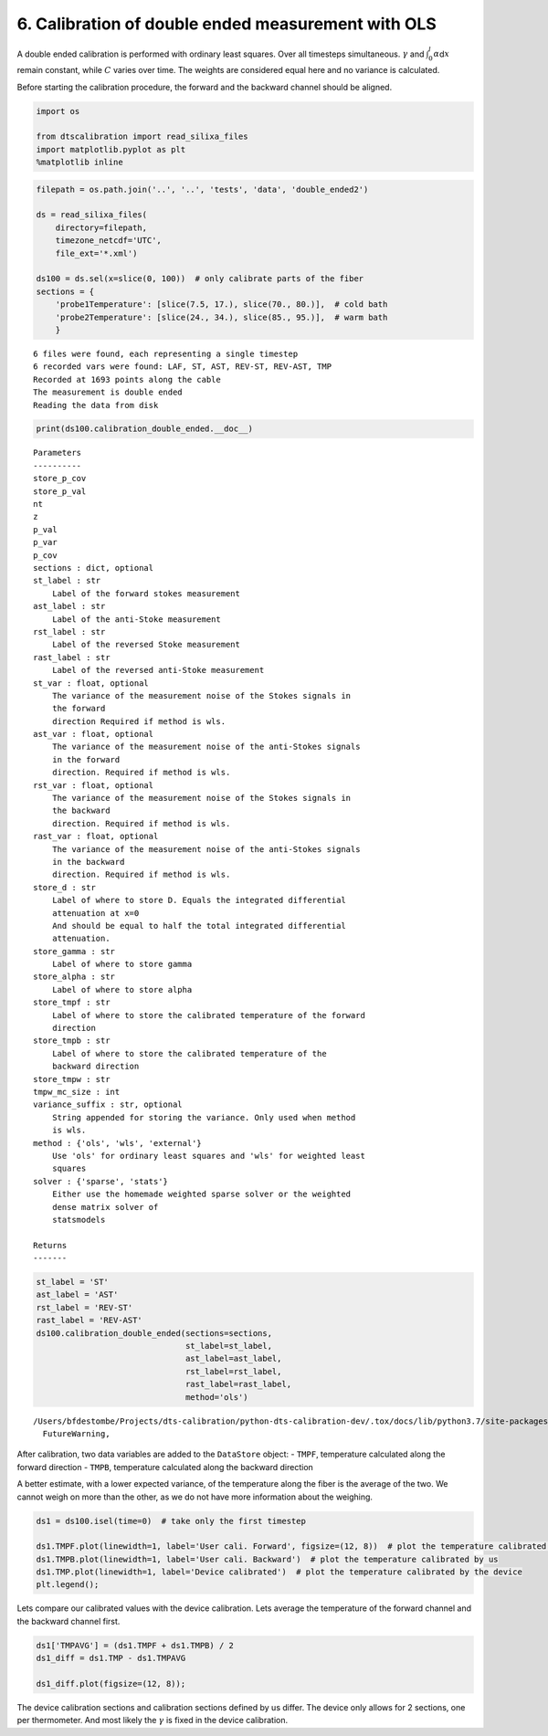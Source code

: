 6. Calibration of double ended measurement with OLS
===================================================

A double ended calibration is performed with ordinary least squares.
Over all timesteps simultaneous. :math:`\gamma` and
:math:`\int_0^l\alpha`\ d\ :math:`x` remain constant, while :math:`C`
varies over time. The weights are considered equal here and no variance
is calculated.

Before starting the calibration procedure, the forward and the backward
channel should be aligned.

.. code:: ipython3

    import os
    
    from dtscalibration import read_silixa_files
    import matplotlib.pyplot as plt
    %matplotlib inline

.. code:: ipython3

    filepath = os.path.join('..', '..', 'tests', 'data', 'double_ended2')
    
    ds = read_silixa_files(
        directory=filepath,
        timezone_netcdf='UTC',
        file_ext='*.xml')
    
    ds100 = ds.sel(x=slice(0, 100))  # only calibrate parts of the fiber
    sections = {
        'probe1Temperature': [slice(7.5, 17.), slice(70., 80.)],  # cold bath
        'probe2Temperature': [slice(24., 34.), slice(85., 95.)],  # warm bath
        }


.. parsed-literal::

    6 files were found, each representing a single timestep
    6 recorded vars were found: LAF, ST, AST, REV-ST, REV-AST, TMP
    Recorded at 1693 points along the cable
    The measurement is double ended
    Reading the data from disk


.. code:: ipython3

    print(ds100.calibration_double_ended.__doc__)


.. parsed-literal::

    
    
            Parameters
            ----------
            store_p_cov
            store_p_val
            nt
            z
            p_val
            p_var
            p_cov
            sections : dict, optional
            st_label : str
                Label of the forward stokes measurement
            ast_label : str
                Label of the anti-Stoke measurement
            rst_label : str
                Label of the reversed Stoke measurement
            rast_label : str
                Label of the reversed anti-Stoke measurement
            st_var : float, optional
                The variance of the measurement noise of the Stokes signals in
                the forward
                direction Required if method is wls.
            ast_var : float, optional
                The variance of the measurement noise of the anti-Stokes signals
                in the forward
                direction. Required if method is wls.
            rst_var : float, optional
                The variance of the measurement noise of the Stokes signals in
                the backward
                direction. Required if method is wls.
            rast_var : float, optional
                The variance of the measurement noise of the anti-Stokes signals
                in the backward
                direction. Required if method is wls.
            store_d : str
                Label of where to store D. Equals the integrated differential
                attenuation at x=0
                And should be equal to half the total integrated differential
                attenuation.
            store_gamma : str
                Label of where to store gamma
            store_alpha : str
                Label of where to store alpha
            store_tmpf : str
                Label of where to store the calibrated temperature of the forward
                direction
            store_tmpb : str
                Label of where to store the calibrated temperature of the
                backward direction
            store_tmpw : str
            tmpw_mc_size : int
            variance_suffix : str, optional
                String appended for storing the variance. Only used when method
                is wls.
            method : {'ols', 'wls', 'external'}
                Use 'ols' for ordinary least squares and 'wls' for weighted least
                squares
            solver : {'sparse', 'stats'}
                Either use the homemade weighted sparse solver or the weighted
                dense matrix solver of
                statsmodels
    
            Returns
            -------
    
            


.. code:: ipython3

    st_label = 'ST'
    ast_label = 'AST'
    rst_label = 'REV-ST'
    rast_label = 'REV-AST'
    ds100.calibration_double_ended(sections=sections,
                                   st_label=st_label,
                                   ast_label=ast_label,
                                   rst_label=rst_label,
                                   rast_label=rast_label,
                                   method='ols')


.. parsed-literal::

    /Users/bfdestombe/Projects/dts-calibration/python-dts-calibration-dev/.tox/docs/lib/python3.7/site-packages/dask/array/core.py:1328: FutureWarning: The `numpy.ndim` function is not implemented by Dask array. You may want to use the da.map_blocks function or something similar to silence this warning. Your code may stop working in a future release.
      FutureWarning,


After calibration, two data variables are added to the ``DataStore``
object: - ``TMPF``, temperature calculated along the forward direction -
``TMPB``, temperature calculated along the backward direction

A better estimate, with a lower expected variance, of the temperature
along the fiber is the average of the two. We cannot weigh on more than
the other, as we do not have more information about the weighing.

.. code:: ipython3

    ds1 = ds100.isel(time=0)  # take only the first timestep
    
    ds1.TMPF.plot(linewidth=1, label='User cali. Forward', figsize=(12, 8))  # plot the temperature calibrated by us
    ds1.TMPB.plot(linewidth=1, label='User cali. Backward')  # plot the temperature calibrated by us
    ds1.TMP.plot(linewidth=1, label='Device calibrated')  # plot the temperature calibrated by the device
    plt.legend();



.. image:: 06Calibrate_double_ols.ipynb_files/06Calibrate_double_ols.ipynb_7_0.png


Lets compare our calibrated values with the device calibration. Lets
average the temperature of the forward channel and the backward channel
first.

.. code:: ipython3

    ds1['TMPAVG'] = (ds1.TMPF + ds1.TMPB) / 2
    ds1_diff = ds1.TMP - ds1.TMPAVG
    
    ds1_diff.plot(figsize=(12, 8));



.. image:: 06Calibrate_double_ols.ipynb_files/06Calibrate_double_ols.ipynb_9_0.png


The device calibration sections and calibration sections defined by us
differ. The device only allows for 2 sections, one per thermometer. And
most likely the :math:`\gamma` is fixed in the device calibration.


